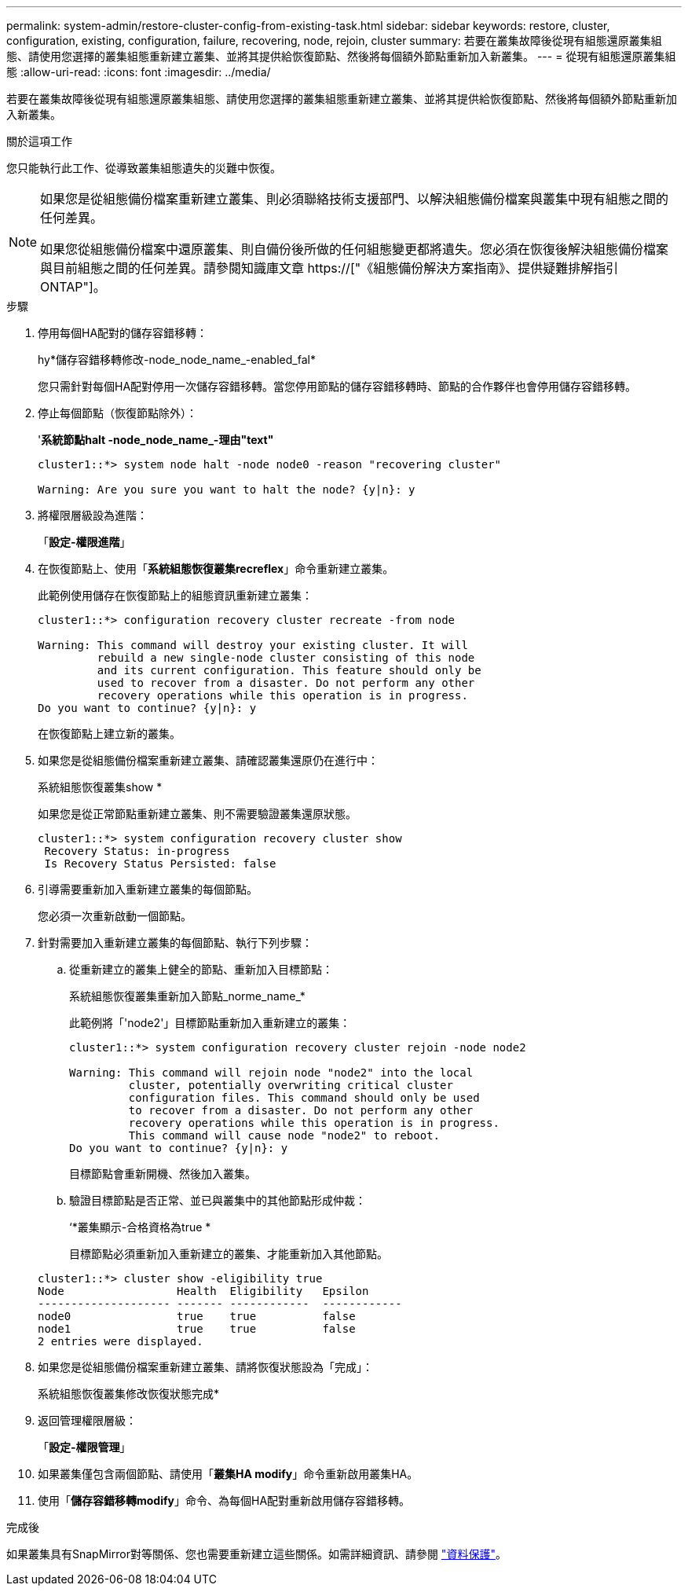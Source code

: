 ---
permalink: system-admin/restore-cluster-config-from-existing-task.html 
sidebar: sidebar 
keywords: restore, cluster, configuration, existing, configuration, failure, recovering, node, rejoin, cluster 
summary: 若要在叢集故障後從現有組態還原叢集組態、請使用您選擇的叢集組態重新建立叢集、並將其提供給恢復節點、然後將每個額外節點重新加入新叢集。 
---
= 從現有組態還原叢集組態
:allow-uri-read: 
:icons: font
:imagesdir: ../media/


[role="lead"]
若要在叢集故障後從現有組態還原叢集組態、請使用您選擇的叢集組態重新建立叢集、並將其提供給恢復節點、然後將每個額外節點重新加入新叢集。

.關於這項工作
您只能執行此工作、從導致叢集組態遺失的災難中恢復。

[NOTE]
====
如果您是從組態備份檔案重新建立叢集、則必須聯絡技術支援部門、以解決組態備份檔案與叢集中現有組態之間的任何差異。

如果您從組態備份檔案中還原叢集、則自備份後所做的任何組態變更都將遺失。您必須在恢復後解決組態備份檔案與目前組態之間的任何差異。請參閱知識庫文章 https://["《組態備份解決方案指南》、提供疑難排解指引ONTAP"]。

====
.步驟
. 停用每個HA配對的儲存容錯移轉：
+
hy*儲存容錯移轉修改-node_node_name_-enabled_fal*

+
您只需針對每個HA配對停用一次儲存容錯移轉。當您停用節點的儲存容錯移轉時、節點的合作夥伴也會停用儲存容錯移轉。

. 停止每個節點（恢復節點除外）：
+
'*系統節點halt -node_node_name_-理由"text"*

+
[listing]
----
cluster1::*> system node halt -node node0 -reason "recovering cluster"

Warning: Are you sure you want to halt the node? {y|n}: y
----
. 將權限層級設為進階：
+
「*設定-權限進階*」

. 在恢復節點上、使用「*系統組態恢復叢集recreflex*」命令重新建立叢集。
+
此範例使用儲存在恢復節點上的組態資訊重新建立叢集：

+
[listing]
----
cluster1::*> configuration recovery cluster recreate -from node

Warning: This command will destroy your existing cluster. It will
         rebuild a new single-node cluster consisting of this node
         and its current configuration. This feature should only be
         used to recover from a disaster. Do not perform any other
         recovery operations while this operation is in progress.
Do you want to continue? {y|n}: y
----
+
在恢復節點上建立新的叢集。

. 如果您是從組態備份檔案重新建立叢集、請確認叢集還原仍在進行中：
+
系統組態恢復叢集show *

+
如果您是從正常節點重新建立叢集、則不需要驗證叢集還原狀態。

+
[listing]
----
cluster1::*> system configuration recovery cluster show
 Recovery Status: in-progress
 Is Recovery Status Persisted: false
----
. 引導需要重新加入重新建立叢集的每個節點。
+
您必須一次重新啟動一個節點。

. 針對需要加入重新建立叢集的每個節點、執行下列步驟：
+
.. 從重新建立的叢集上健全的節點、重新加入目標節點：
+
系統組態恢復叢集重新加入節點_norme_name_*

+
此範例將「'node2'」目標節點重新加入重新建立的叢集：

+
[listing]
----
cluster1::*> system configuration recovery cluster rejoin -node node2

Warning: This command will rejoin node "node2" into the local
         cluster, potentially overwriting critical cluster
         configuration files. This command should only be used
         to recover from a disaster. Do not perform any other
         recovery operations while this operation is in progress.
         This command will cause node "node2" to reboot.
Do you want to continue? {y|n}: y
----
+
目標節點會重新開機、然後加入叢集。

.. 驗證目標節點是否正常、並已與叢集中的其他節點形成仲裁：
+
‘*叢集顯示-合格資格為true *

+
目標節點必須重新加入重新建立的叢集、才能重新加入其他節點。

+
[listing]
----
cluster1::*> cluster show -eligibility true
Node                 Health  Eligibility   Epsilon
-------------------- ------- ------------  ------------
node0                true    true          false
node1                true    true          false
2 entries were displayed.
----


. 如果您是從組態備份檔案重新建立叢集、請將恢復狀態設為「完成」：
+
系統組態恢復叢集修改恢復狀態完成*

. 返回管理權限層級：
+
「*設定-權限管理*」

. 如果叢集僅包含兩個節點、請使用「*叢集HA modify*」命令重新啟用叢集HA。
. 使用「*儲存容錯移轉modify*」命令、為每個HA配對重新啟用儲存容錯移轉。


.完成後
如果叢集具有SnapMirror對等關係、您也需要重新建立這些關係。如需詳細資訊、請參閱 link:../data-protection/index.html["資料保護"]。
